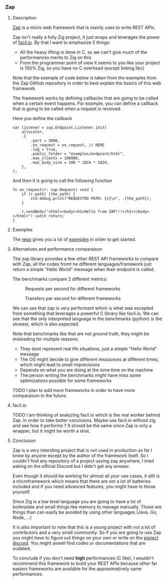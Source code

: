 *** Zap
**** Description
[[https://github.com/zigzap/zap][Zap]] is a micro web framework that is mainly uses to write REST APIs.

Zap isn't really a fully Zig project, it just wraps and leverages the power of [[https://facil.io][facil.io]]. By that I want to emphasize 2 things:
- All the heavy lifting is done in C, so we can't give much of the performances merits to Zig on this
- From the programmer point of view it seems to you like your project is 100% Zig, so you have no C overhead (except linking libc)

Note that the exemple of code below is taken from the exemples from the Zap GitHub repository in order to best explain the basics of this web framework.

The framework works by defining callbacks that are going to be called when a certain event happens. For example, you can define a callback that is going to be called when a request is received.

Here you define the callback
#+begin_src zig :imports '(std) :main 'yes :testsuite 'no
var listener = zap.Endpoint.Listener.init(
    allocator,
    .{
        .port = 3000,
        .on_request = on_request, // HERE
        .log = true,
        .public_folder = "examples/endpoint/html",
        .max_clients = 100000,
        .max_body_size = 100 * 1024 * 1024,
    },
);
#+end_src

And then it is going to call the following function
#+begin_src zig :imports '(std) :main 'yes :testsuite 'no
fn on_request(r: zap.Request) void {
    if (r.path) |the_path| {
        std.debug.print("REQUESTED PATH: {s}\n", .{the_path});
    }

    r.sendBody("<html><body><h1>Hello from ZAP!!!</h1></body></html>") catch return;
}
#+end_src

**** Exemples
The [[https://github.com/zigzap/zap][repo]] gives you a lot of [[https://github.com/zigzap/zap/tree/master/examples][exemples]] in order to get started.

**** Alternatives and performance comparaison
The zap library provides a few other REST API frameworks to compare with Zap, all the codes fromt he different languages/framework just return a simple "Hello World" message when their endpoint is called.

The benchmarks compare 2 different metrics:

#+CAPTION: Requests per second for different frameworks
#+NAME:   fig:SED-HR4049
[[./images/req_per_sec_graph.png]]

#+CAPTION: Transfers per second for different frameworks
#+NAME:   fig:SED-HR4049
[[./images/xfer_per_sec_graph.png]]

We can see that zap is very performant which is what was excepted from something that leverages a powerful C library like facil.io. We can see that the only interpreted language in the benchmarks (python) is the slowest, which is also expected.

Note that benchmarks like that are not ground truth, they might be misleading for multiple reasons:
- They dont represent real life situations, just a simple "Hello World" message
- The OS might decide to give different ressources at different times, which might lead to small imprecisions
- Depends on what you are doing at the sime time on the machine
- The person writing the benchmarks might have miss some optimizations possible for some frameworks

TODO I plan to add more frameworks in order to have more comparaison in the future.

**** facil.io
TODO I am thinking of analyzing facil.io which is the real worker behind Zap. In order to take better concluions. Maybe use facil.io without zig and see how it performs ? It should be the same since Zap is only a wrapper, but it might be worth a shot.

**** Conclusion
Zap is a very intersting project that is not used in production as far I know by anyone except by the author of the framework itself. So I couldn't find any repository of a project uszing zap anywhere, I tried asking on the official Discord but I didn't get any answer.

Even though it should be working for almost all your use cases, it still is a microframework which means that there are not a lot of batteries included and if you need advanced features, you might have to those yourself.

Since Zig is a low level language you are going to have a lot of boilerplate and small things like memory to manage manually. Those are things than can easily be avoided by using other languages (Java, Go, Node, ...)

It is also important to note that this is a young project with not a lot of contributors and a very small community. So if you are going to use Zap you might have to figure out things on your own or write on the [[https://discord.gg/gcZm8f8K][project discord]]. You might aswell find codes or documentations that are oudated.

To conclude if you don't need **high** performances (C like), I wouldn't recommend this framework to build your REST APIs because other far easiers frameworks are available for the approximatively same performances.

